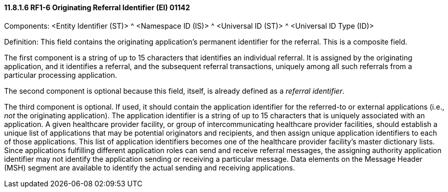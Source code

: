 ==== 11.8.1.6 RF1-6 Originating Referral Identifier (EI) 01142

Components: <Entity Identifier (ST)> ^ <Namespace ID (IS)> ^ <Universal ID (ST)> ^ <Universal ID Type (ID)>

Definition: This field contains the originating application's permanent identifier for the referral. This is a composite field.

The first component is a string of up to 15 characters that identifies an individual referral. It is assigned by the originating application, and it identifies a referral, and the subsequent referral transactions, uniquely among all such referrals from a particular processing application.

The second component is optional because this field, itself, is already defined as a _referral identifier_.

The third component is optional. If used, it should contain the application identifier for the referred-to or external applications (i.e., _not_ the originating application). The application identifier is a string of up to 15 characters that is uniquely associated with an application. A given healthcare provider facility, or group of intercommunicating healthcare provider facilities, should establish a unique list of applications that may be potential originators and recipients, and then assign unique application identifiers to each of those applications. This list of application identifiers becomes one of the healthcare provider facility's master dictionary lists. Since applications fulfilling different application roles can send and receive referral messages, the assigning authority application identifier may not identify the application sending or receiving a particular message. Data elements on the Message Header (MSH) segment are available to identify the actual sending and receiving applications.

